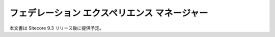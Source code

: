 ####################################################
フェデレーション エクスペリエンス マネージャー
####################################################

本文書は Sitecore 9.3 リリース後に提供予定。